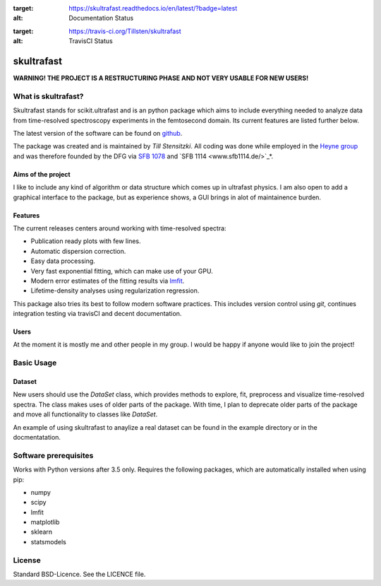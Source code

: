 .. image:: https://readthedocs.org/projects/skultrafast/badge/?version=latest
:target: https://skultrafast.readthedocs.io/en/latest/?badge=latest
:alt: Documentation Status

.. image:: https://travis-ci.org/Tillsten/skultrafast.svg?branch=master
:target: https://travis-ci.org/Tillsten/skultrafast
:alt: TravisCI Status

skultrafast
***********

**WARNING! THE PROJECT IS A RESTRUCTURING PHASE AND NOT VERY USABLE FOR NEW
USERS!**

What is skultrafast?
====================

Skultrafast stands for scikit.ultrafast and is an python package which aims
to include everything needed to analyze data from time-resolved spectroscopy
experiments in the femtosecond domain. Its current features are listed further
below.

The latest version of the software can be found on `github <https://github
.com/Tillsten/skultrafast>`_.

The package was created and is maintained by *Till Stensitzki*. All coding was
done while employed in the `Heyne group <http://www.physik.fu-berlin
.de/einrichtungen/ag/ag-heyne/>`_ and was therefore founded by the DFG via
`SFB 1078 <www.sfb1078.de/>`_ and `SFB 1114 <www.sfb1114.de/>`_*.

Aims of the project
-------------------
I like to include any kind of algorithm or data structure which comes up in
ultrafast physics. I am also open to add a graphical interface to the 
package, but as experience shows, a GUI brings in alot of maintainence 
burden. 

Features
--------
The current releases centers around working with time-resolved spectra:

* Publication ready plots with few lines.
* Automatic dispersion correction.
* Easy data processing.
* Very fast exponential fitting, which can make use of your GPU.
* Modern error estimates of the fitting results via
  `lmfit <http://lmfit.github.io/lmfit-py/>`_.
* Lifetime-density analyses using regularization regression.

This package also tries its best to follow modern software practices. This
includes version control using *git*, continues integration testing via
travisCI and decent documentation. 

Users
-----
At the moment it is mostly me and other people in my group. I would be happy
if anyone would like to join the project!

Basic Usage
===========

Dataset
-------
New users should use the `DataSet` class, which provides methods to explore,
fit, preprocess and visualize time-resolved spectra. The class makes uses of
older parts of the package. With time, I plan to deprecate older parts of the
package and move all functionality to classes like `DataSet`. 

An example of using skultrafast to anaylize a real dataset can be found in 
the example directory or in the docmentatation.

Software prerequisites
=======================
Works with Python versions after 3.5 only. Requires the following packages, which are
automatically installed when using pip:

* numpy
* scipy
* lmfit
* matplotlib
* sklearn
* statsmodels

License
=======

Standard BSD-Licence. See the LICENCE file.

